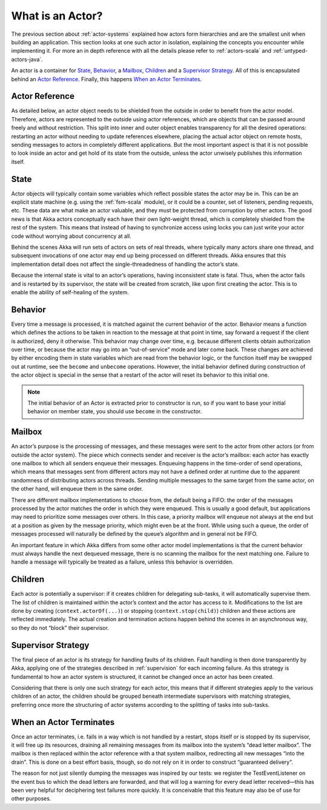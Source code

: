 .. _actors-general:

What is an Actor?
=================

The previous section about :ref:`actor-systems` explained how actors form
hierarchies and are the smallest unit when building an application. This
section looks at one such actor in isolation, explaining the concepts you
encounter while implementing it. For more an in depth reference with all the
details please refer to :ref:`actors-scala` and :ref:`untyped-actors-java`.

An actor is a container for `State`_, `Behavior`_, a `Mailbox`_, `Children`_
and a `Supervisor Strategy`_. All of this is encapsulated behind an `Actor
Reference`_. Finally, this happens `When an Actor Terminates`_.

Actor Reference
---------------

As detailed below, an actor object needs to be shielded from the outside in
order to benefit from the actor model. Therefore, actors are represented to the
outside using actor references, which are objects that can be passed around
freely and without restriction. This split into inner and outer object enables
transparency for all the desired operations: restarting an actor without
needing to update references elsewhere, placing the actual actor object on
remote hosts, sending messages to actors in completely different applications.
But the most important aspect is that it is not possible to look inside an
actor and get hold of its state from the outside, unless the actor unwisely
publishes this information itself.

State
-----

Actor objects will typically contain some variables which reflect possible
states the actor may be in. This can be an explicit state machine (e.g. using
the :ref:`fsm-scala` module), or it could be a counter, set of listeners,
pending requests, etc. These data are what make an actor valuable, and they
must be protected from corruption by other actors. The good news is that Akka
actors conceptually each have their own light-weight thread, which is
completely shielded from the rest of the system. This means that instead of
having to synchronize access using locks you can just write your actor code
without worrying about concurrency at all.

Behind the scenes Akka will run sets of actors on sets of real threads, where
typically many actors share one thread, and subsequent invocations of one actor
may end up being processed on different threads. Akka ensures that this
implementation detail does not affect the single-threadedness of handling the
actor’s state.

Because the internal state is vital to an actor’s operations, having
inconsistent state is fatal. Thus, when the actor fails and is restarted by its
supervisor, the state will be created from scratch, like upon first creating
the actor. This is to enable the ability of self-healing of the system.

Behavior
--------

Every time a message is processed, it is matched against the current behavior
of the actor. Behavior means a function which defines the actions to be taken
in reaction to the message at that point in time, say forward a request if the
client is authorized, deny it otherwise. This behavior may change over time,
e.g. because different clients obtain authorization over time, or because the
actor may go into an “out-of-service” mode and later come back. These changes
are achieved by either encoding them in state variables which are read from the
behavior logic, or the function itself may be swapped out at runtime, see the
``become`` and ``unbecome`` operations. However, the initial behavior defined
during construction of the actor object is special in the sense that a restart
of the actor will reset its behavior to this initial one.

.. note::
   The initial behavior of an Actor is extracted prior to constructor is run,
   so if you want to base your initial behavior on member state, you should
   use ``become`` in the constructor.

Mailbox
-------

An actor’s purpose is the processing of messages, and these messages were sent
to the actor from other actors (or from outside the actor system). The piece
which connects sender and receiver is the actor’s mailbox: each actor has
exactly one mailbox to which all senders enqueue their messages. Enqueuing
happens in the time-order of send operations, which means that messages sent
from different actors may not have a defined order at runtime due to the
apparent randomness of distributing actors across threads. Sending multiple
messages to the same target from the same actor, on the other hand, will
enqueue them in the same order.

There are different mailbox implementations to choose from, the default being a
FIFO: the order of the messages processed by the actor matches the order in
which they were enqueued. This is usually a good default, but applications may
need to prioritize some messages over others. In this case, a priority mailbox
will enqueue not always at the end but at a position as given by the message
priority, which might even be at the front. While using such a queue, the order
of messages processed will naturally be defined by the queue’s algorithm and in
general not be FIFO.

An important feature in which Akka differs from some other actor model
implementations is that the current behavior must always handle the next
dequeued message, there is no scanning the mailbox for the next matching one.
Failure to handle a message will typically be treated as a failure, unless this
behavior is overridden.

Children
--------

Each actor is potentially a supervisor: if it creates children for delegating
sub-tasks, it will automatically supervise them. The list of children is
maintained within the actor’s context and the actor has access to it.
Modifications to the list are done by creating (``context.actorOf(...)``) or
stopping (``context.stop(child)``) children and these actions are reflected
immediately. The actual creation and termination actions happen behind the
scenes in an asynchronous way, so they do not “block” their supervisor.

Supervisor Strategy
-------------------

The final piece of an actor is its strategy for handling faults of its
children. Fault handling is then done transparently by Akka, applying one
of the strategies described in :ref:`supervision` for each incoming failure.
As this strategy is fundamental to how an actor system is structured, it
cannot be changed once an actor has been created.

Considering that there is only one such strategy for each actor, this means
that if different strategies apply to the various children of an actor, the
children should be grouped beneath intermediate supervisors with matching
strategies, preferring once more the structuring of actor systems according to
the splitting of tasks into sub-tasks.

When an Actor Terminates
------------------------

Once an actor terminates, i.e. fails in a way which is not handled by a
restart, stops itself or is stopped by its supervisor, it will free up its
resources, draining all remaining messages from its mailbox into the system’s
“dead letter mailbox”. The mailbox is then replaced within the actor reference
with a that system mailbox, redirecting all new messages “into the drain”. This
is done on a best effort basis, though, so do not rely on it in order to
construct “guaranteed delivery”.

The reason for not just silently dumping the messages was inspired by our
tests: we register the TestEventListener on the event bus to which the dead
letters are forwarded, and that will log a warning for every dead letter
received—this has been very helpful for deciphering test failures more quickly.
It is conceivable that this feature may also be of use for other purposes.


